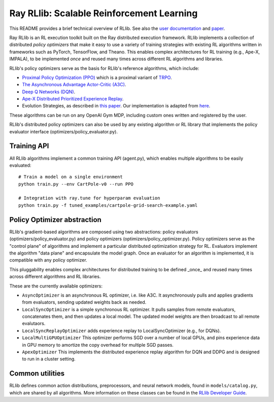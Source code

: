 Ray RLlib: Scalable Reinforcement Learning
==========================================

This README provides a brief technical overview of RLlib. See also the `user documentation <http://ray.readthedocs.io/en/latest/rllib.html>`__ and `paper <https://arxiv.org/abs/1712.09381>`__.

Ray RLlib is an RL execution toolkit built on the Ray distributed execution framework. RLlib implements a collection of distributed *policy optimizers* that make it easy to use a variety of training strategies with existing RL algorithms written in frameworks such as PyTorch, TensorFlow, and Theano. This enables complex architectures for RL training (e.g., Ape-X, IMPALA), to be implemented *once* and reused many times across different RL algorithms and libraries.

RLlib's policy optimizers serve as the basis for RLlib's reference algorithms, which include:

-  `Proximal Policy Optimization (PPO) <https://arxiv.org/abs/1707.06347>`__ which
   is a proximal variant of `TRPO <https://arxiv.org/abs/1502.05477>`__.

-  `The Asynchronous Advantage Actor-Critic (A3C) <https://arxiv.org/abs/1602.01783>`__.

- `Deep Q Networks (DQN) <https://arxiv.org/abs/1312.5602>`__.

- `Ape-X Distributed Prioritized Experience Replay <https://arxiv.org/abs/1803.00933>`__.

-  Evolution Strategies, as described in `this
   paper <https://arxiv.org/abs/1703.03864>`__. Our implementation
   is adapted from
   `here <https://github.com/openai/evolution-strategies-starter>`__.

These algorithms can be run on any OpenAI Gym MDP, including custom ones written and registered by the user.

RLlib's distributed policy optimizers can also be used by any existing algorithm or RL library that implements the policy evaluator interface (optimizers/policy_evaluator.py).


Training API
------------

All RLlib algorithms implement a common training API (agent.py), which enables multiple algorithms to be easily evaluated:

::

    # Train a model on a single environment
    python train.py --env CartPole-v0 --run PPO

    # Integration with ray.tune for hyperparam evaluation
    python train.py -f tuned_examples/cartpole-grid-search-example.yaml

Policy Optimizer abstraction
----------------------------

RLlib's gradient-based algorithms are composed using two abstractions: policy evaluators (optimizers/policy_evaluator.py) and policy optimizers (optimizers/policy_optimizer.py). Policy optimizers serve as the "control plane" of algorithms and implement a particular distributed optimization strategy for RL. Evaluators implement the algorithm "data plane" and encapsulate the model graph. Once an evaluator for an algorithm is implemented, it is compatible with any policy optimizer.

This pluggability enables complex architectures for distributed training to be defined _once_ and reused many times across different algorithms and RL libraries.

These are the currently available optimizers:

-  ``AsyncOptimizer`` is an asynchronous RL optimizer, i.e. like A3C. It asynchronously pulls and applies gradients from evaluators, sending updated weights back as needed.
-  ``LocalSyncOptimizer`` is a simple synchronous RL optimizer. It pulls samples from remote evaluators, concatenates them, and then updates a local model. The updated model weights are then broadcast to all remote evalutaors.
-  ``LocalSyncReplayOptimizer`` adds experience replay to LocalSyncOptimizer (e.g., for DQNs).
-  ``LocalMultiGPUOptimizer`` This optimizer performs SGD over a number of local GPUs, and pins experience data in GPU memory to amortize the copy overhead for multiple SGD passes.
-  ``ApexOptimizer`` This implements the distributed experience replay algorithm for DQN and DDPG and is designed to run in a cluster setting.

Common utilities
----------------

RLlib defines common action distributions, preprocessors, and neural network models, found in ``models/catalog.py``, which are shared by all algorithms. More information on these classes can be found in the `RLlib Developer Guide <http://ray.readthedocs.io/en/latest/rllib-dev.html>`__.
